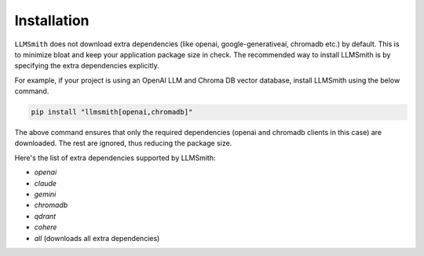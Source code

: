 Installation
============

``LLMSmith`` does not download extra dependencies (like openai, google-generativeai, chromadb etc.) by default. This is to minimize bloat and keep your application package size in check. The recommended way to install LLMSmith is by specifying the extra dependencies explicitly.

For example, if your project is using an OpenAI LLM and Chroma DB vector database, install LLMSmith using the below command.

.. code-block:: console

    pip install "llmsmith[openai,chromadb]"

The above command ensures that only the required dependencies (openai and chromadb clients in this case) are downloaded. The rest are ignored, thus reducing the package size.

Here's the list of extra dependencies supported by LLMSmith:

* `openai`
* `claude`
* `gemini`
* `chromadb`
* `qdrant`
* `cohere`
* `all` (downloads all extra dependencies)